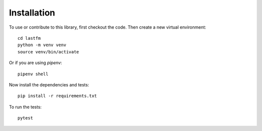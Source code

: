 ============
Installation
============

To use or contribute to this library, first checkout the code. Then create a new virtual environment:
:: 
    cd lastfm
    python -m venv venv
    source venv/bin/activate
::

Or if you are using `pipenv`:
:: 
    pipenv shell
::

Now install the dependencies and tests:
:: 
    pip install -r requirements.txt
::

To run the tests:
:: 
    pytest
::
